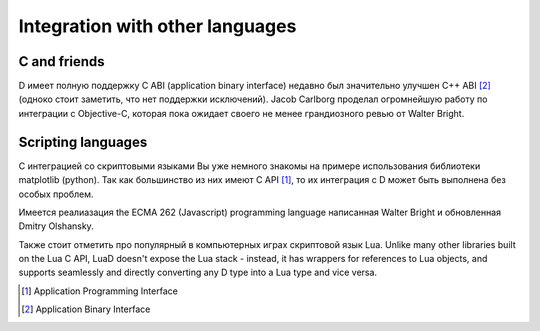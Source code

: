 Integration with other languages
==============================================

C and friends
-------------

D имеет полную поддержку C ABI (application binary interface) 
недавно был значительно улучшен С++ ABI [#ABI]_
(одноко стоит заметить, что нет поддержки исключений).
Jacob Carlborg проделал огромнейшую работу по интеграции с Objective-C,
которая пока ожидает своего не менее грандиозного ревью от Walter Bright.

Scripting languages
-------------------

С интеграцией со скриптовыми языками Вы уже немного знакомы на примере использования библиотеки matplotlib (python).
Так как большинство из них имеют C API [#API]_, то их интеграция с D может быть выполнена без
особых проблем. 

Имеется реалиазация the ECMA 262 (Javascript) programming language
написанная Walter Bright и обновленная Dmitry Olshansky.

Также стоит отметить про популярный в компьютерных играх скриптовой язык Lua. Unlike many other libraries built on the Lua C API, LuaD doesn't expose the Lua stack - instead, it has wrappers for references to Lua objects, and supports seamlessly and directly converting any D type into a Lua type and vice versa. 


.. [#API] Application Programming Interface
.. [#ABI] Application Binary Interface

